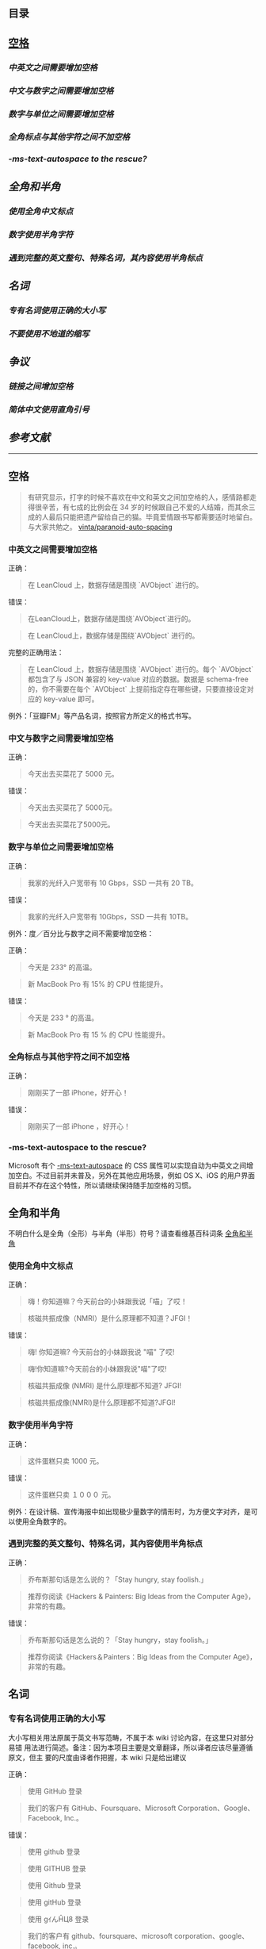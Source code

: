 ** 目录

**  [[#空格][空格]]
*** [[*中英文之间需要增加空格][中英文之间需要增加空格]]
*** [[*中文与数字之间需要增加空格][中文与数字之间需要增加空格]]
*** [[*数字与单位之间需要增加空格][数字与单位之间需要增加空格]]
*** [[*全角标点与其他字符之间不加空格][全角标点与其他字符之间不加空格]]
*** [[**-ms-text-autospace* to the rescue?][*-ms-text-autospace* to the rescue?]]
** [[*全角和半角][全角和半角]]
*** [[*使用全角中文标点][使用全角中文标点]]
*** [[*数字使用半角字符][数字使用半角字符]] 
*** [[*遇到完整的英文整句、特殊名词，其內容使用半角标点][遇到完整的英文整句、特殊名词，其內容使用半角标点]]
** [[*名词][名词]]
*** [[*专有名词使用正确的大小写][专有名词使用正确的大小写]]
*** [[*不要使用不地道的缩写][不要使用不地道的缩写]]
** [[*争议][争议]]
*** [[*链接之间增加空格][链接之间增加空格]]
*** [[*简体中文使用直角引号][简体中文使用直角引号]]
** [[*参考文献][参考文献]]
   -----
** 空格
   #+BEGIN_QUOTE
   有研究显示，打字的时候不喜欢在中文和英文之间加空格的人，感情路都走得很辛苦，有七成的比例会在 34 岁的时候跟自己不爱的人结婚，而其余三成的人最后只能把遗产留给自己的猫。毕竟爱情跟书写都需要适时地留白。
   与大家共勉之。 [[https://github.com/vinta/pangu.js][vinta/paranoid-auto-spacing]]
   #+END_QUOTE
*** 中英文之间需要增加空格

    正确：
    #+BEGIN_QUOTE
    在 LeanCloud 上，数据存储是围绕 `AVObject` 进行的。
    #+END_QUOTE

    错误：
    #+BEGIN_QUOTE
    在LeanCloud上，数据存储是围绕`AVObject`进行的。
    #+END_QUOTE
    #+BEGIN_QUOTE
    在 LeanCloud上，数据存储是围绕`AVObject` 进行的。
    #+END_QUOTE

    完整的正确用法：
    #+BEGIN_QUOTE
    在 LeanCloud 上，数据存储是围绕 `AVObject` 进行的。每个 `AVObject` 都包含了与 JSON 兼容的 key-value 对应的数据。数据是 schema-free 的，你不需要在每个 `AVObject` 上提前指定存在哪些键，只要直接设定对应的 key-value 即可。
    #+END_QUOTE

    例外：「豆瓣FM」等产品名词，按照官方所定义的格式书写。
*** 中文与数字之间需要增加空格

    正确：
    #+BEGIN_QUOTE
    今天出去买菜花了 5000 元。
    #+END_QUOTE
     

    错误：
    #+BEGIN_QUOTE
    今天出去买菜花了 5000元。
    #+END_QUOTE
    #+BEGIN_QUOTE
    今天出去买菜花了5000元。
    #+END_QUOTE
*** 数字与单位之间需要增加空格

    正确：

    #+BEGIN_QUOTE
    我家的光纤入户宽带有 10 Gbps，SSD 一共有 20 TB。
    #+END_QUOTE

    错误：

    #+BEGIN_QUOTE
    我家的光纤入户宽带有 10Gbps，SSD 一共有 10TB。
    #+END_QUOTE

    例外：度／百分比与数字之间不需要增加空格：

    正确：

    #+BEGIN_QUOTE
    今天是 233° 的高温。
    #+END_QUOTE

    #+BEGIN_QUOTE
    新 MacBook Pro 有 15% 的 CPU 性能提升。
    #+END_QUOTE

    错误：

    #+BEGIN_QUOTE
    今天是 233 ° 的高温。
    #+END_QUOTE

    #+BEGIN_QUOTE
    新 MacBook Pro 有 15 % 的 CPU 性能提升。
    #+END_QUOTE
*** 全角标点与其他字符之间不加空格

    正确：

    #+BEGIN_QUOTE
    刚刚买了一部 iPhone，好开心！
    #+END_QUOTE

    错误：

    #+BEGIN_QUOTE
    刚刚买了一部 iPhone ，好开心！
    #+END_QUOTE
*** *-ms-text-autospace* to the rescue?

    Microsoft 有个  [[https://msdn.microsoft.com/library/ms531164][-ms-text-autospace]]  的 CSS 属性可以实现自动为中英文之间增加空白。不过目前并未普及，另外在其他应用场景，例如 OS X、iOS 的用户界面目前并不存在这个特性，所以请继续保持随手加空格的习惯。
** 全角和半角
   不明白什么是全角（全形）与半角（半形）符号？请查看维基百科词条 [[https://zh.wikipedia.org/wiki/%25E5%2585%25A8%25E5%25BD%25A2%25E5%2592%258C%25E5%258D%258A%25E5%25BD%25A2][全角和半角]]
*** 使用全角中文标点

    正确：
    #+BEGIN_QUOTE
    嗨！你知道嘛？今天前台的小妹跟我说「喵」了哎！
    #+END_QUOTE
    #+BEGIN_QUOTE
    核磁共振成像（NMRI）是什么原理都不知道？JFGI！
    #+END_QUOTE


    错误：
    #+BEGIN_QUOTE
    嗨! 你知道嘛? 今天前台的小妹跟我说 "喵" 了哎!
    #+END_QUOTE

    #+BEGIN_QUOTE
    嗨!你知道嘛?今天前台的小妹跟我说"喵"了哎!
    #+END_QUOTE

    #+BEGIN_QUOTE
    核磁共振成像 (NMRI) 是什么原理都不知道? JFGI!
    #+END_QUOTE

    #+BEGIN_QUOTE
    核磁共振成像(NMRI)是什么原理都不知道?JFGI!
    #+END_QUOTE
*** 数字使用半角字符

    正确：

    #+BEGIN_QUOTE
    这件蛋糕只卖 1000 元。
    #+END_QUOTE

    错误：

    #+BEGIN_QUOTE
    这件蛋糕只卖 １０００ 元。
    #+END_QUOTE

    例外：在设计稿、宣传海报中如出现极少量数字的情形时，为方便文字对齐，是可以使用全角数字的。
*** 遇到完整的英文整句、特殊名词，其內容使用半角标点

    正确：
    #+BEGIN_QUOTE
    乔布斯那句话是怎么说的？「Stay hungry, stay foolish.」
    #+END_QUOTE


    #+BEGIN_QUOTE
    推荐你阅读《Hackers & Painters: Big Ideas from the Computer Age》，非常的有趣。
    #+END_QUOTE

    错误：

    #+BEGIN_QUOTE
     乔布斯那句话是怎么说的？「Stay hungry，stay foolish。」
    #+END_QUOTE

    #+BEGIN_QUOTE
    推荐你阅读《Hackers＆Painters：Big Ideas from the Computer Age》，非常的有趣。
    #+END_QUOTE
** 名词
*** 专有名词使用正确的大小写

    大小写相关用法原属于英文书写范畴，不属于本 wiki 讨论內容，在这里只对部分易错
    用法进行简述。备注：因为本项目主要是文章翻译，所以译者应该尽量遵循原文，但主
    要的尺度由译者作把握，本 wiki 只是给出建议

    正确：

    #+BEGIN_QUOTE
    使用 GitHub 登录
    #+END_QUOTE

    #+BEGIN_QUOTE
    我们的客户有 GitHub、Foursquare、Microsoft Corporation、Google、Facebook, Inc.。
    #+END_QUOTE

    错误：
    #+BEGIN_QUOTE
    使用 github 登录
    #+END_QUOTE

    #+BEGIN_QUOTE
    使用 GITHUB 登录
    #+END_QUOTE

    #+BEGIN_QUOTE
    使用 Github 登录
    #+END_QUOTE

    #+BEGIN_QUOTE
    使用 gitHub 登录
    #+END_QUOTE


    #+BEGIN_QUOTE
    使用 gｲんĤЦ8 登录
    #+END_QUOTE

    #+BEGIN_QUOTE
    我们的客户有 github、foursquare、microsoft corporation、google、facebook, inc.。
    #+END_QUOTE

    #+BEGIN_QUOTE
    我们的客户有 GITHUB、FOURSQUARE、MICROSOFT CORPORATION、GOOGLE、FACEBOOK, INC.。
    #+END_QUOTE

    #+BEGIN_QUOTE
    我们的客户有 Github、FourSquare、MicroSoft Corporation、Google、FaceBook, Inc.。
    #+END_QUOTE

    #+BEGIN_QUOTE
    我们的客户有 gitHub、fourSquare、microSoft Corporation、google、faceBook, Inc.。
    #+END_QUOTE

    #+BEGIN_QUOTE
    我们的客户有 gｲんĤЦ8、ｷouЯƧquﾑгє、๓เςг๏ร๏Ŧt ς๏гק๏гคtเ๏ภn、900913、ƒ4ᄃëв๏๏к, IПᄃ.。
    #+END_QUOTE

*** 不要使用不地道的缩写

    正确：
    #+BEGIN_QUOTE
    我们需要一位熟悉 JavaScript、HTML5，至少理解一种框架（如 Backbone.js、AngularJS、React 等）的前端开发者。
    #+END_QUOTE


    错误：

    #+BEGIN_QUOTE
    我们需要一位熟悉 Js、h5，至少理解一种框架（如 backbone、angular、RJS 等）的 FED。
    #+END_QUOTE

*** 专有名词的翻译
    一般而言，对于专有名词，建议尽量是不要翻译
** 争议
   以下用法略带有个人色彩，既：无论是否遵循下述规则，从语法的角度来讲都是 *正确* 的。
*** 链接之间增加空格

    用法：

    #+BEGIN_QUOTE
    请 [提交一个 issue](#) 并分配给相关同事。
    #+END_QUOTE
     
    #+BEGIN_QUOTE
    访问我们网站的最新动态，请 [点击这里](#) 进行订阅！
    #+END_QUOTE


    对比用法：
    #+BEGIN_QUOTE
    请[提交一个 issue](#) 并分配给相关同事。
    #+END_QUOTE


    #+BEGIN_QUOTE
    访问我们网站的最新动态，请[点击这里](#)进行订阅！
    #+END_QUOTE

*** 简体中文使用直角引号

    用法：

    #+BEGIN_QUOTE
    「老师，『有条不紊』的『紊』是什么意思？」
    #+END_QUOTE

    对比用法：

    #+BEGIN_QUOTE
    “老师，‘有条不紊’的‘紊’是什么意思？”
    #+END_QUOTE
     
** 参考文献

   - [[https://github.com/mzlogin/chinese-copywriting-guidelines][chinese-copywriting-guidelines]]
